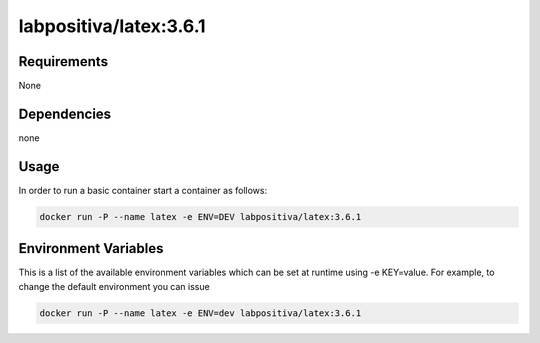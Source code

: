 labpositiva/latex:3.6.1
=======================

|Build Status| |GitHub issues| |GitHub license|

Requirements
------------

None

Dependencies
------------

none

Usage
-----

In order to run a basic container start a container as follows:

.. code-block:: bash

  docker run -P --name latex -e ENV=DEV labpositiva/latex:3.6.1

Environment Variables
---------------------

This is a list of the available environment variables which can be set
at runtime using -e KEY=value. For example, to change the default
environment you can issue

.. code-block:: bash

  docker run -P --name latex -e ENV=dev labpositiva/latex:3.6.1

.. |Build Status| image:: https://travis-ci.org/labpositiva/docker-latex.svg
   :target: https://travis-ci.org/labpositiva/docker-latex
.. |GitHub issues| image:: https://img.shields.io/github/issues/labpositiva/docker-latex.svg
   :target: https://github.com/labpositiva/docker-latex/issues
.. |GitHub license| image:: https://img.shields.io/github/license/mashape/apistatus.svg?style=flat-square
   :target: LICENSE
